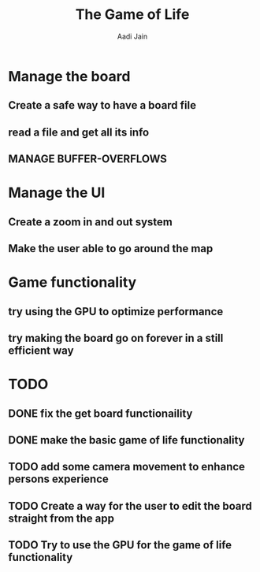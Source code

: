 #+TITLE: The Game of Life
#+DESCRIPTION: An org document to show what to do
#+Author: Aadi Jain

* Manage the board
** Create a safe way to have a board file
** read a file and get all its info
** MANAGE BUFFER-OVERFLOWS
* Manage the UI
** Create a zoom in and out system
** Make the user able to go around the map
* Game functionality
** try using the GPU to optimize performance
** try making the board go on forever in a still efficient way
* TODO
** DONE fix the get board functionaility
** DONE make the basic game of life functionality
** TODO add some camera movement to enhance persons experience
** TODO Create a way for the user to edit the board straight from the app
** TODO Try to use the GPU for the game of life functionality
